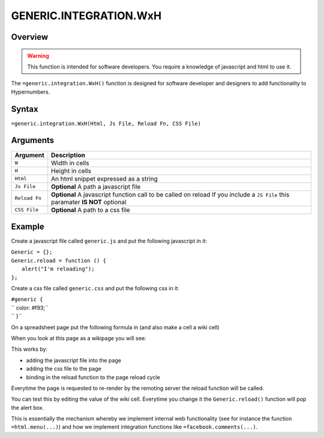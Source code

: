 =======================
GENERIC.INTEGRATION.WxH
=======================

Overview
--------

.. warning:: This function is intended for software developers. You require a knowledge of javascript and html to use it.

The ``=generic.integration.WxH()`` function is designed for software developer and designers to add functionality to Hypernumbers.

Syntax
------

``=generic.integration.WxH(Html, Js File, Reload Fn, CSS File)``

Arguments
---------

.. tabularcolumns:: |l|L|

============= ==================================================================
Argument      Description
============= ==================================================================
``W``         Width in cells

``H``         Height in cells

``Html``      An html snippet expressed as a string

``Js File``   **Optional** A path a javascript file

``Reload Fn`` **Optional** A javascript function call to be called on reload
              If you include a ``JS File`` this paramater **IS NOT** optional

``CSS File``  **Optional** A path to a css file
============= ==================================================================

Example
-------

Create a javascript file called ``generic.js`` and put the following javascript in it:

| ``Generic = {};``
| ``Generic.reload = function () {``
|     ``alert("I'm reloading");``
| ``};``

Create a css file called ``generic.css`` and put the following css in it:

| ``#generic {``
| ``          color: #f93;``
| ``          }``

On a spreadsheet page put the following formula in (and also make a cell a wiki cell)

.. image:: /images/example-generic-integration1.png

When you look at this page as a wikipage you will see:

.. image:: /images/example-generic-integration2.png

This works by:

* adding the javascript file into the page
* adding the css file to the page
* binding in the reload function to the page reload cycle

.. image:: /images/example-generic-integration3.png

Everytime the page is requested to re-render by the remoting server the reload function will be called.

You can test this by editing the value of the wiki cell. Everytime you change it the ``Generic.reload()`` function will pop the alert box.

This is essentially the mechanism whereby we implement internal web functionality (see for instance the function ``=html.menu(...)``) and how we implement integration functions like ``=facebook.comments(...)``.
